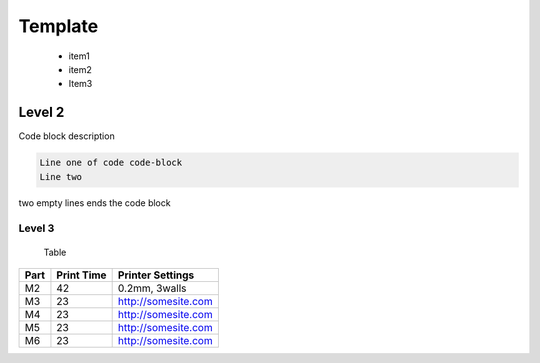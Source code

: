 Template
=================

   - item1
   - item2
   - Item3


.. image:: https://moveit.ros.org/assets/images/roadmap.png
   :width: 400px


Level 2
---------

Code block description

.. code-block:: console

   Line one of code code-block
   Line two


two empty lines ends the code block




Level 3
_________





 Table

+------+------------+---------------------+
| Part | Print Time | Printer Settings    |
+======+============+=====================+
| M2   | 42         | 0.2mm, 3walls       |
+------+------------+---------------------+
| M3   | 23         | http://somesite.com |
+------+------------+---------------------+
| M4   | 23         | http://somesite.com |
+------+------------+---------------------+
| M5   | 23         | http://somesite.com |
+------+------------+---------------------+
| M6   | 23         | http://somesite.com |
+------+------------+---------------------+




